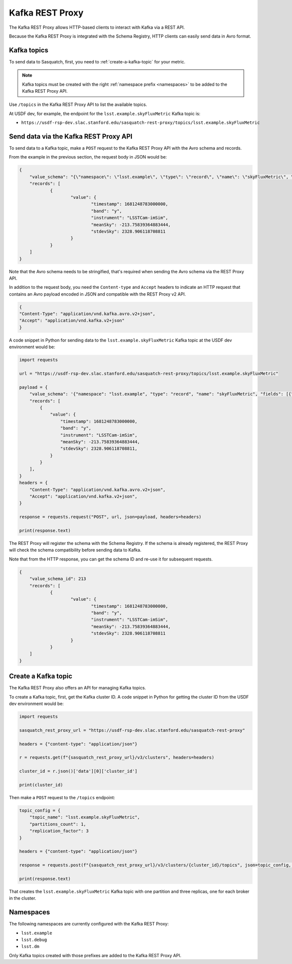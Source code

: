 .. _rest-proxy:

################
Kafka REST Proxy
################

The Kafka REST Proxy allows HTTP-based clients to interact with Kafka via a REST API.

Because the Kafka REST Proxy is integrated with the Schema Registry, HTTP clients
can easily send data in Avro format.

Kafka topics
============

To send data to Sasquatch, first, you need to :ref:`create-a-kafka-topic` for your metric.

.. note::

    Kafka topics must be created with the right :ref:`namespace prefix <namespaces>` to be added to the Kafka REST Proxy API.

Use ``/topics`` in the Kafka REST Proxy API to list the available topics.

At USDF dev, for example, the endpoint for the ``lsst.example.skyFluxMetric`` Kafka topic is:

- ``https://usdf-rsp-dev.slac.stanford.edu/sasquatch-rest-proxy/topics/lsst.example.skyFluxMetric``


Send data via the Kafka REST Proxy API
======================================

To send data to a Kafka topic, make a ``POST`` request to the Kafka REST Proxy API with the Avro schema and records.

From the example in the previous section, the request body in JSON would be:

.. code:: json

    {
	"value_schema": "{\"namespace\": \"lsst.example\", \"type\": \"record\", \"name\": \"skyFluxMetric\", \"fields\": [{\"name\": \"timestamp\",\"type\": \"long\"}, {\"name\": \"band\",\"type\": \"string\"}, {\"name\": \"instrument\",\"type\": \"string\", \"default\": \"LSSTCam-imSim\"}, {\"name\": \"meanSky\",\"type\": \"float\"}, {\"name\": \"stdevSky\",\"type\": \"float\",}]}",
	"records": [
		{
			"value": {
				"timestamp": 1681248783000000,
				"band": "y",
				"instrument": "LSSTCam-imSim",
				"meanSky": -213.75839364883444,
				"stdevSky": 2328.906118708811
			}
		}
	]
    }

Note that the Avro schema needs to be stringified, that's required when sending the Avro schema via the REST Proxy API.

In addition to the request body, you need the ``Content-type`` and ``Accept`` headers to indicate an HTTP request that contains an Avro payload encoded in JSON and compatible with the REST Proxy v2 API.

.. code:: json

    {
    "Content-Type": "application/vnd.kafka.avro.v2+json",
    "Accept": "application/vnd.kafka.v2+json"
    }


A code snippet in Python for sending data to the ``lsst.example.skyFluxMetric`` Kafka topic at the USDF dev environment would be:

.. code:: Python

    import requests

    url = "https://usdf-rsp-dev.slac.stanford.edu/sasquatch-rest-proxy/topics/lsst.example.skyFluxMetric"

    payload = {
        "value_schema": '{"namespace": "lsst.example", "type": "record", "name": "skyFluxMetric", "fields": [{"name": "timestamp", "type": "long"}, {"name": "band", "type": "string"}, {"name": "instrument", "type": "string", "default": "LSSTCam-imSim"}, {"name": "meanSky","type": "float"}, {"name": "stdevSky","type": "float"}]}',
        "records": [
            {
                "value": {
                    "timestamp": 1681248783000000,
                    "band": "y",
                    "instrument": "LSSTCam-imSim",
                    "meanSky": -213.75839364883444,
                    "stdevSky": 2328.906118708811,
                }
            }
        ],
    }
    headers = {
        "Content-Type": "application/vnd.kafka.avro.v2+json",
        "Accept": "application/vnd.kafka.v2+json",
    }

    response = requests.request("POST", url, json=payload, headers=headers)

    print(response.text)

The REST Proxy will register the schema with the Schema Registry.
If the schema is already registered, the REST Proxy will check the schema compatibility before sending data to Kafka.

Note that from the HTTP response, you can get the schema ID and re-use it for subsequent requests.

.. code:: json

    {
	"value_schema_id": 213
	"records": [
		{
			"value": {
				"timestamp": 1681248783000000,
				"band": "y",
				"instrument": "LSSTCam-imSim",
				"meanSky": -213.75839364883444,
				"stdevSky": 2328.906118708811
			}
		}
	]
    }

.. _create-a-kafka-topic:

Create a Kafka topic
====================

The Kafka REST Proxy also offers an API for managing Kafka topics.

To create a Kafka topic, first, get the Kafka cluster ID.
A code snippet in Python for getting the cluster ID from the USDF dev environment would be:

.. code::

    import requests

    sasquatch_rest_proxy_url = "https://usdf-rsp-dev.slac.stanford.edu/sasquatch-rest-proxy"

    headers = {"content-type": "application/json"}

    r = requests.get(f"{sasquatch_rest_proxy_url}/v3/clusters", headers=headers)

    cluster_id = r.json()['data'][0]['cluster_id']

    print(cluster_id)


Then make a ``POST`` request to the ``/topics`` endpoint:

.. code::

    topic_config = {
        "topic_name": "lsst.example.skyFluxMetric",
        "partitions_count": 1,
        "replication_factor": 3
    }

    headers = {"content-type": "application/json"}

    response = requests.post(f"{sasquatch_rest_proxy_url}/v3/clusters/{cluster_id}/topics", json=topic_config, headers=headers)

    print(response.text)

That creates the ``lsst.example.skyFluxMetric`` Kafka topic with one partition and three replicas, one for each broker in the cluster.

.. _namespaces:

Namespaces
==========

The following namespaces are currently configured with the Kafka REST Proxy:

- ``lsst.example``
- ``lsst.debug``
- ``lsst.dm``

Only Kafka topics created with those prefixes are added to the Kafka REST Proxy API.